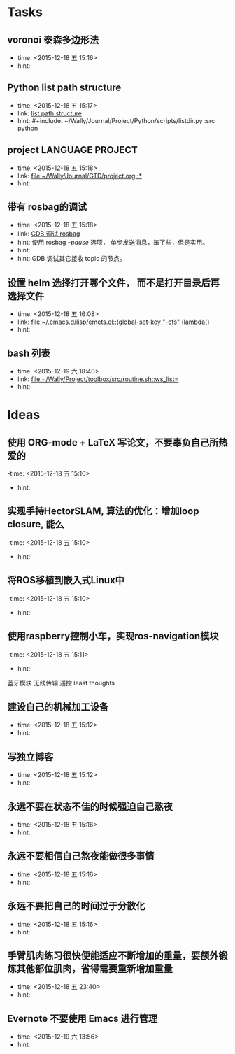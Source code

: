# inbox.org --- GTD files that contains temperary or raw thoughts

# author: Tagerill Wong <buaaben@163.com>

# The input of inbox.org must not be edited directly. Only org-capture
# should work. On the other hand,  org-capture should only affects
# this single GTD file.
# Infact not any label should be used here.

# Notes:
# 1. TODO keywords should not be labeled here. Instead,  it should be
# labeled when refile some item to task.organic
# 2. This file contains 2 parts:
#    1) Tasks: tasks to be arranged and refiled to task.org
#    2) Ideas: thoughts to be combed.


* Tasks
** voronoi 泰森多边形法
- time: <2015-12-18 五 15:16>
- hint:
** Python list path structure
- time: <2015-12-18 五 15:17>
- link: [[file:~/Wally/Journal/GTD/project.org::#+include:%20~/Wally/Journal/Project/Python/scripts/listdir.py%20:src%20python][list path structure]]
- hint: #+include: ~/Wally/Journal/Project/Python/scripts/listdir.py :src python
** project LANGUAGE PROJECT
- time: <2015-12-18 五 15:18>
- link: [[file:~/Wally/Journal/GTD/project.org::*]]
- hint:
** 带有 rosbag的调试
- time: <2015-12-18 五 15:18>
- link: [[file:~/Wally/Journal/GTD/project.org::%E4%BD%BF%E7%94%A8%20rosbag%20/--pause/%20%E9%80%89%E9%A1%B9%EF%BC%8C%20%E5%8D%95%E6%AD%A5%E5%8F%91%E9%80%81%E6%B6%88%E6%81%AF%EF%BC%8C%E7%AC%A8%E4%BA%86%E4%BA%9B%EF%BC%8C%E4%BD%86%E6%98%AF%E5%AE%9E%E7%94%A8%E3%80%82%0A%0AGDB%20%E8%B0%83%E8%AF%95%E5%85%B6%E5%AE%83%E6%8E%A5%E6%94%B6%20topic%20%E7%9A%84%E8%8A%82%E7%82%B9%E3%80%82][GDB 调试 rosbag]]
- hint: 使用 rosbag /--pause/ 选项， 单步发送消息，笨了些，但是实用。
- hint:
- hint: GDB 调试其它接收 topic 的节点。
** 设置 helm 选择打开哪个文件， 而不是打开目录后再选择文件
- time: <2015-12-18 五 16:08>
- link: [[file:~/.emacs.d/lisp/emets.el::(global-set-key%20"\C-cfs"%20(lambda()][file:~/.emacs.d/lisp/emets.el::(global-set-key "\C-cfs" (lambda()]]
- hint:
** bash 列表
- time: <2015-12-19 六 18:40>
- link: [[file:~/Wally/Project/toolbox/src/routine.sh::ws_list=]]
- hint:
* Ideas
** 使用 ORG-mode + LaTeX 写论文，不要辜负自己所热爱的
-time: <2015-12-18 五 15:10>
- hint:
** 实现手持HectorSLAM, 算法的优化：增加loop closure, 能么
-time: <2015-12-18 五 15:10>
- hint:
** 将ROS移植到嵌入式Linux中
-time: <2015-12-18 五 15:10>
- hint:
** 使用raspberry控制小车，实现ros-navigation模块
-time: <2015-12-18 五 15:11>
- hint:

蓝牙模块
无线传输 遥控 least thoughts
** 建设自己的机械加工设备
- time: <2015-12-18 五 15:12>
- hint:
** 写独立博客
- time: <2015-12-18 五 15:12>
- hint:
** 永远不要在状态不佳的时候强迫自己熬夜
- time: <2015-12-18 五 15:16>
- hint:
** 永远不要相信自己熬夜能做很多事情
- time: <2015-12-18 五 15:16>
- hint:
** 永远不要把自己的时间过于分散化
- time: <2015-12-18 五 15:16>
- hint:
** 手臂肌肉练习很快便能适应不断增加的重量，要额外锻炼其他部位肌肉，省得需要重新增加重量
- time: <2015-12-18 五 23:40>
- hint:
** Evernote 不要使用 Emacs 进行管理
- time: <2015-12-19 六 13:56>
- hint:
